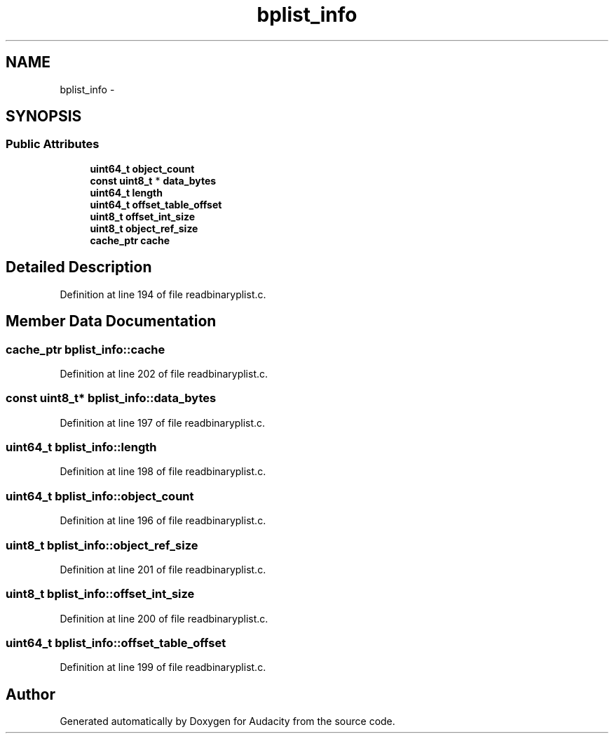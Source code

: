 .TH "bplist_info" 3 "Thu Apr 28 2016" "Audacity" \" -*- nroff -*-
.ad l
.nh
.SH NAME
bplist_info \- 
.SH SYNOPSIS
.br
.PP
.SS "Public Attributes"

.in +1c
.ti -1c
.RI "\fBuint64_t\fP \fBobject_count\fP"
.br
.ti -1c
.RI "\fBconst\fP \fBuint8_t\fP * \fBdata_bytes\fP"
.br
.ti -1c
.RI "\fBuint64_t\fP \fBlength\fP"
.br
.ti -1c
.RI "\fBuint64_t\fP \fBoffset_table_offset\fP"
.br
.ti -1c
.RI "\fBuint8_t\fP \fBoffset_int_size\fP"
.br
.ti -1c
.RI "\fBuint8_t\fP \fBobject_ref_size\fP"
.br
.ti -1c
.RI "\fBcache_ptr\fP \fBcache\fP"
.br
.in -1c
.SH "Detailed Description"
.PP 
Definition at line 194 of file readbinaryplist\&.c\&.
.SH "Member Data Documentation"
.PP 
.SS "\fBcache_ptr\fP bplist_info::cache"

.PP
Definition at line 202 of file readbinaryplist\&.c\&.
.SS "\fBconst\fP \fBuint8_t\fP* bplist_info::data_bytes"

.PP
Definition at line 197 of file readbinaryplist\&.c\&.
.SS "\fBuint64_t\fP bplist_info::length"

.PP
Definition at line 198 of file readbinaryplist\&.c\&.
.SS "\fBuint64_t\fP bplist_info::object_count"

.PP
Definition at line 196 of file readbinaryplist\&.c\&.
.SS "\fBuint8_t\fP bplist_info::object_ref_size"

.PP
Definition at line 201 of file readbinaryplist\&.c\&.
.SS "\fBuint8_t\fP bplist_info::offset_int_size"

.PP
Definition at line 200 of file readbinaryplist\&.c\&.
.SS "\fBuint64_t\fP bplist_info::offset_table_offset"

.PP
Definition at line 199 of file readbinaryplist\&.c\&.

.SH "Author"
.PP 
Generated automatically by Doxygen for Audacity from the source code\&.
